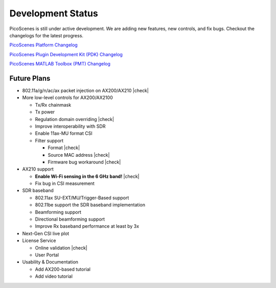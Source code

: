 Development Status
========================

PicoScenes is still under active development. We are adding new features, new controls, and fix bugs. Checkout the changelogs for the latest progress.

`PicoScenes Platform Changelog <https://zpj.io/PicoScenes/platform-changelog>`_

`PicoScenes Plugin Development Kit (PDK) Changelog <https://zpj.io/PicoScenes/pdk-changelog>`_

`PicoScenes MATLAB Toolbox (PMT) Changelog <https://zpj.io/PicoScenes/matlab-toolbox/changelog>`_


Future Plans
----------------

.. |check| raw:: html

    <input checked=""  type="checkbox">

.. |check_| raw:: html

    <input checked=""  disabled="" type="checkbox">

.. |uncheck| raw:: html

    <input type="checkbox">

.. |uncheck_| raw:: html

    <input disabled="" type="checkbox">

- 802.11a/g/n/ac/ax packet injection on AX200/AX210 |check|
- More low-level controls for AX200/AX2100

  - Tx/Rx chainmask
  - Tx power
  - Regulation domain overriding |check|
  - Improve interoperability with SDR
  - Enable 11ax-MU format CSI
  - Filter support
  
    - Format |check|
    - Source MAC address |check|
    - Firmware bug workaround |check|
  
- AX210 support

  - **Enable Wi-Fi sensing in the 6 GHz band!** |check|
  - Fix bug in CSI measurement
  
- SDR baseband

  - 802.11ax SU-EXT/MU/Trigger-Based support
  - 802.11be support the SDR baseband implementation
  - Beamforming support
  - Directional beamforming support
  - Improve Rx baseband performance at least by 3x

- Next-Gen CSI live plot
- License Service

  - Online validation |check|
  - User Portal

- Usability \& Documentation 

  - Add AX200-based tutorial
  - Add video tutorial
